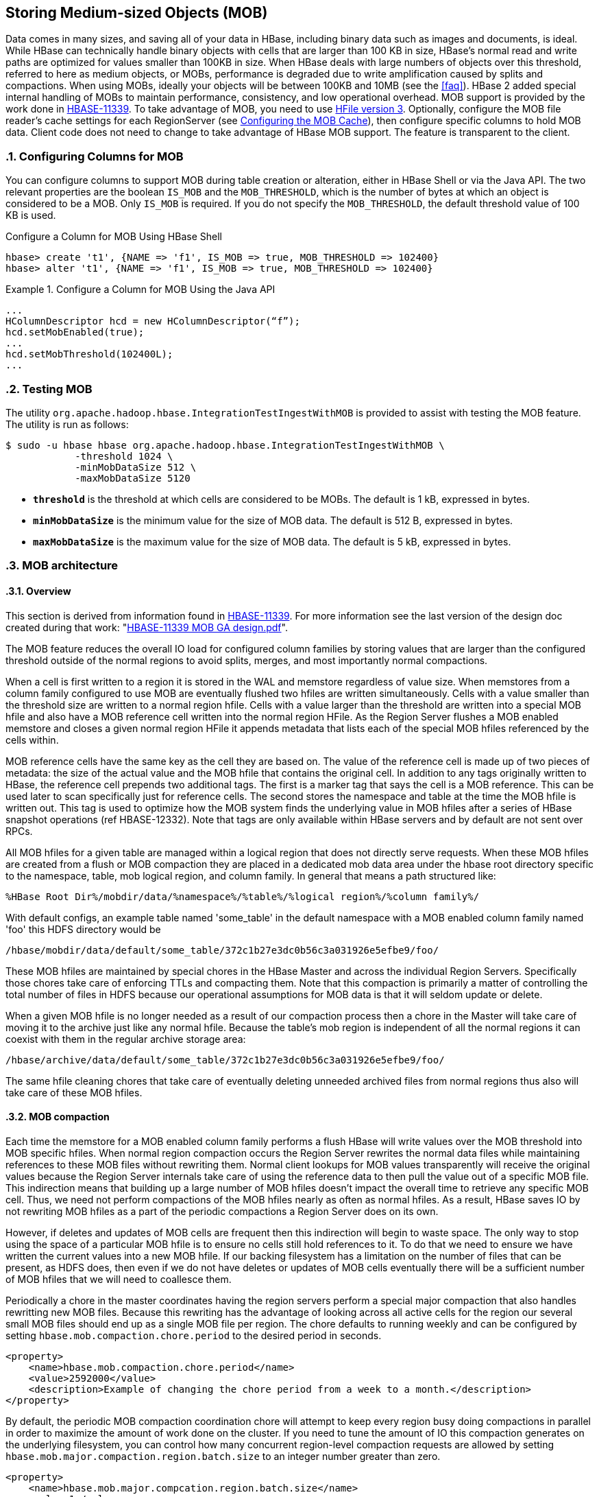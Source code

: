 ////
/**
 *
 * Licensed to the Apache Software Foundation (ASF) under one
 * or more contributor license agreements.  See the NOTICE file
 * distributed with this work for additional information
 * regarding copyright ownership.  The ASF licenses this file
 * to you under the Apache License, Version 2.0 (the
 * "License"); you may not use this file except in compliance
 * with the License.  You may obtain a copy of the License at
 *
 *     http://www.apache.org/licenses/LICENSE-2.0
 *
 * Unless required by applicable law or agreed to in writing, software
 * distributed under the License is distributed on an "AS IS" BASIS,
 * WITHOUT WARRANTIES OR CONDITIONS OF ANY KIND, either express or implied.
 * See the License for the specific language governing permissions and
 * limitations under the License.
 */
////

[[hbase_mob]]
== Storing Medium-sized Objects (MOB)
:doctype: book
:numbered:
:toc: left
:icons: font
:experimental:
:toc: left
:source-language: java

Data comes in many sizes, and saving all of your data in HBase, including binary
data such as images and documents, is ideal. While HBase can technically handle
binary objects with cells that are larger than 100 KB in size, HBase's normal
read and write paths are optimized for values smaller than 100KB in size. When
HBase deals with large numbers of objects over this threshold, referred to here
as medium objects, or MOBs, performance is degraded due to write amplification
caused by splits and compactions. When using MOBs, ideally your objects will be between
100KB and 10MB (see the <<faq>>). HBase 2 added special internal handling of MOBs
to maintain performance, consistency, and low operational overhead. MOB support is
provided by the work done in link:https://issues.apache.org/jira/browse/HBASE-11339[HBASE-11339].
To take advantage of MOB, you need to use <<hfilev3,HFile version 3>>. Optionally,
configure the MOB file reader's cache settings for each RegionServer (see
<<mob.cache.configure>>), then configure specific columns to hold MOB data.
Client code does not need to change to take advantage of HBase MOB support. The
feature is transparent to the client.

=== Configuring Columns for MOB

You can configure columns to support MOB during table creation or alteration,
either in HBase Shell or via the Java API. The two relevant properties are the
boolean `IS_MOB` and the `MOB_THRESHOLD`, which is the number of bytes at which
an object is considered to be a MOB. Only `IS_MOB` is required. If you do not
specify the `MOB_THRESHOLD`, the default threshold value of 100 KB is used.

.Configure a Column for MOB Using HBase Shell
----
hbase> create 't1', {NAME => 'f1', IS_MOB => true, MOB_THRESHOLD => 102400}
hbase> alter 't1', {NAME => 'f1', IS_MOB => true, MOB_THRESHOLD => 102400}
----

.Configure a Column for MOB Using the Java API
====
[source,java]
----
...
HColumnDescriptor hcd = new HColumnDescriptor(“f”);
hcd.setMobEnabled(true);
...
hcd.setMobThreshold(102400L);
...
----
====

=== Testing MOB

The utility `org.apache.hadoop.hbase.IntegrationTestIngestWithMOB` is provided to assist with testing
the MOB feature. The utility is run as follows:
[source,bash]
----
$ sudo -u hbase hbase org.apache.hadoop.hbase.IntegrationTestIngestWithMOB \
            -threshold 1024 \
            -minMobDataSize 512 \
            -maxMobDataSize 5120
----

* `*threshold*` is the threshold at which cells are considered to be MOBs.
   The default is 1 kB, expressed in bytes.
* `*minMobDataSize*` is the minimum value for the size of MOB data.
   The default is 512 B, expressed in bytes.
* `*maxMobDataSize*` is the maximum value for the size of MOB data.
   The default is 5 kB, expressed in bytes.

=== MOB architecture

==== Overview
This section is derived from information found in
link:https://issues.apache.org/jira/browse/HBASE-11339[HBASE-11339]. For more information see
the last version of the design doc created during that work:
"link:https://github.com/apache/hbase/blob/master/dev-support/design-docs/HBASE-11339%20MOB%20GA%20design.pdf[HBASE-11339 MOB GA design.pdf]".

The MOB feature reduces the overall IO load for configured column families by storing values that
are larger than the configured threshold outside of the normal regions to avoid splits, merges, and
most importantly normal compactions.

When a cell is first written to a region it is stored in the WAL and memstore regardless of value
size. When memstores from a column family configured to use MOB are eventually flushed two hfiles
are written simultaneously. Cells with a value smaller than the threshold size are written to a
normal region hfile. Cells with a value larger than the threshold are written into a special MOB
hfile and also have a MOB reference cell written into the normal region HFile. As the Region Server
flushes a MOB enabled memstore and closes a given normal region HFile it appends metadata that lists
each of the special MOB hfiles referenced by the cells within.

MOB reference cells have the same key as the cell they are based on. The value of the reference cell
is made up of two pieces of metadata: the size of the actual value and the MOB hfile that contains
the original cell. In addition to any tags originally written to HBase, the reference cell prepends
two additional tags. The first is a marker tag that says the cell is a MOB reference. This can be
used later to scan specifically just for reference cells. The second stores the namespace and table
at the time the MOB hfile is written out. This tag is used to optimize how the MOB system finds
the underlying value in MOB hfiles after a series of HBase snapshot operations (ref HBASE-12332).
Note that tags are only available within HBase servers and by default are not sent over RPCs.

All MOB hfiles for a given table are managed within a logical region that does not directly serve
requests. When these MOB hfiles are created from a flush or MOB compaction they are placed in a
dedicated mob data area under the hbase root directory specific to the namespace, table, mob
logical region, and column family. In general that means a path structured like:

----
%HBase Root Dir%/mobdir/data/%namespace%/%table%/%logical region%/%column family%/
----

With default configs, an example table named 'some_table' in the
default namespace with a MOB enabled column family named 'foo' this HDFS directory would be

----
/hbase/mobdir/data/default/some_table/372c1b27e3dc0b56c3a031926e5efbe9/foo/
----

These MOB hfiles are maintained by special chores in the HBase Master and across the individual
Region Servers. Specifically those chores take care of enforcing TTLs and compacting them. Note that
this compaction is primarily a matter of controlling the total number of files in HDFS because our
operational assumptions for MOB data is that it will seldom update or delete.

When a given MOB hfile is no longer needed as a result of our compaction process then a chore in
the Master will take care of moving it to the archive just
like any normal hfile. Because the table's mob region is independent of all the normal regions it
can coexist with them in the regular archive storage area:

----
/hbase/archive/data/default/some_table/372c1b27e3dc0b56c3a031926e5efbe9/foo/
----

The same hfile cleaning chores that take care of eventually deleting unneeded archived files from
normal regions thus also will take care of these MOB hfiles.

==== MOB compaction

Each time the memstore for a MOB enabled column family performs a flush HBase will write values over
the MOB threshold into MOB specific hfiles. When normal region compaction occurs the Region Server
rewrites the normal data files while maintaining references to these MOB files without rewriting
them. Normal client lookups for MOB values transparently will receive the original values because
the Region Server internals take care of using the reference data to then pull the value out of a
specific MOB file. This indirection means that building up a large number of MOB hfiles doesn't
impact the overall time to retrieve any specific MOB cell. Thus, we need not perform compactions of
the MOB hfiles nearly as often as normal hfiles. As a result, HBase saves IO by not rewriting MOB
hfiles as a part of the periodic compactions a Region Server does on its own.

However, if deletes and updates of MOB cells are frequent then this indirection will begin to waste
space. The only way to stop using the space of a particular MOB hfile is to ensure no cells still
hold references to it. To do that we need to ensure we have written the current values into a new
MOB hfile. If our backing filesystem has a limitation on the number of files that can be present, as
HDFS does, then even if we do not have deletes or updates of MOB cells eventually there will be a
sufficient number of MOB hfiles that we will need to coallesce them.

Periodically a chore in the master coordinates having the region servers
perform a special major compaction that also handles rewritting new MOB files. Because this
rewriting has the advantage of looking across all active cells for the region our several small MOB
files should end up as a single MOB file per region. The chore defaults to running weekly and can be
configured by setting `hbase.mob.compaction.chore.period` to the desired period in seconds.

====
[source,xml]
----
<property>
    <name>hbase.mob.compaction.chore.period</name>
    <value>2592000</value>
    <description>Example of changing the chore period from a week to a month.</description>
</property>
----
====

By default, the periodic MOB compaction coordination chore will attempt to keep every region
busy doing compactions in parallel in order to maximize the amount of work done on the cluster.
If you need to tune the amount of IO this compaction generates on the underlying filesystem, you
can control how many concurrent region-level compaction requests are allowed by setting
`hbase.mob.major.compaction.region.batch.size` to an integer number greater than zero.

====
[source,xml]
----
<property>
    <name>hbase.mob.major.compcation.region.batch.size</name>
    <value>1</value>
    <description>Example of switching from "as parallel as possible" to "serially"</description>
</property>
----
====

==== MOB file archiving

Eventually we will have MOB hfiles that are no longer needed. Either clients will overwrite the
value or a MOB-rewriting compaction will store a reference to a newer larger MOB hfile. Because any
given MOB cell could have originally been written either in the current region or in a parent region
that existed at some prior point in time, individual Region Servers do not decide when it is time
to archive MOB hfiles. Instead a periodic chore in the Master evaluates MOB hfiles for archiving.

A MOB HFile will be subject to archiving under any of the following conditions:

* Any MOB HFile older than the column family's TTL
* Any MOB HFile older than a "too recent" threshold with no references to it from the regular hfiles
  for all regions in a column family

To determine if a MOB HFile meets the second criteria the chore extracts metadata from the regular
HFiles for each MOB enabled column family for a given table. That metadata enumerates the complete
set of MOB HFiles needed to satisfy the references stored in the normal HFile area.

The period of the cleaner chore can be configued by setting `hbase.master.mob.cleaner.period`. It
defaults to running daily. You should not need to tune it unless you have a very aggressive TTL or
a very high rate of MOB updates with a correspondingly high rate of non-MOB compactions.

=== MOB Optimization Tasks

==== Further limiting write amplification

If your MOB workload has few to no updates or deletes then you can opt-in to MOB compactions that
optimize for limiting the amount of write amplification. It acheives this by setting a
size threshold to ignore MOB files during the compaction process. When a given region goes
through MOB compaction it will evaluate the size of the MOB file that currently holds the actual
value and skip rewriting the value if that file is over threshold.

The bound of write amplification in this mode can be approximated as
stem:["Write Amplification" = log_K(M/S)] where *K* is the number of files in compaction
selection, *M* is the configurable threshold for MOB files size, and *S* is the minmum size of
memstore flushes that create MOB files in the first place. For example given 5 files picked up per
compaction, a threshold of 1 GB, and a flush size of 10MB the write amplification will be
stem:[log_5((1GB)/(10MB)) = log_5(100) = 2.86].

If we are using an underlying filesystem with a limitation on the number of files, such as HDFS,
and we know our expected data set size we can choose our maximum file size in order to approach
this limit but stay within it in order to minimize write amplification. For example, if we expect to
store a petabyte and we have a conservative limitation of a million files in our HDFS instance, then
stem:[(1PB)/(1M) = 1GB] gives us a target limitation of a gigabyte per MOB file.

To opt-in to this compaction mode you must set `hbase.mob.compaction.type` to `optimized`. The
default MOB size threshold in this mode is set to 1GB. It can be changed by setting
`hbase.mob.compactions.max.file.size` to a positive integer number of bytes.


====
[source,xml]
----
<property>
    <name>hbase.mob.compaction.type</name>
    <value>optimized</value>
    <description>opt-in to write amplification optimized mob compaction.</description>
</property>
<property>
    <name>hbase.mob.compactions.max.file.size</name>
    <value>10737418240</value>
    <description>Example of tuning the max mob file size to 10GB</dscription>
</property>
----
====


[[mob.cache.configure]]
==== Configuring the MOB Cache


Because there can be a large number of MOB files at any time, as compared to the number of HFiles,
MOB files are not always kept open. The MOB file reader cache is a LRU cache which keeps the most
recently used MOB files open. To configure the MOB file reader's cache on each RegionServer, add
the following properties to the RegionServer's `hbase-site.xml`, customize the configuration to
suit your environment, and restart or rolling restart the RegionServer.

.Example MOB Cache Configuration
====
[source,xml]
----
<property>
    <name>hbase.mob.file.cache.size</name>
    <value>1000</value>
    <description>
      Number of opened file handlers to cache.
      A larger value will benefit reads by providing more file handlers per mob
      file cache and would reduce frequent file opening and closing.
      However, if this is set too high, this could lead to a "too many opened file handers"
      The default value is 1000.
    </description>
</property>
<property>
    <name>hbase.mob.cache.evict.period</name>
    <value>3600</value>
    <description>
      The amount of time in seconds after which an unused file is evicted from the
      MOB cache. The default value is 3600 seconds.
    </description>
</property>
<property>
    <name>hbase.mob.cache.evict.remain.ratio</name>
    <value>0.5f</value>
    <description>
      A multiplier (between 0.0 and 1.0), which determines how many files remain cached
      after the threshold of files that remains cached after a cache eviction occurs
      which is triggered by reaching the `hbase.mob.file.cache.size` threshold.
      The default value is 0.5f, which means that half the files (the least-recently-used
      ones) are evicted.
    </description>
</property>
----
====

==== Manually Compacting MOB Files

To manually compact MOB files, rather than waiting for the
periodic chore to trigger compaction, use the
`major_compact` HBase shell commands. These commands
require the first argument to be the table name, and take a column
family as the second argument. If used with a column family that includes MOB data, then
these operator requests will result in the MOB data being compacted.

----
hbase> major_compact 't1'
hbase> major_compact 't2', 'c1’
----

This same request can be made via the `Admin.majorCompact` Java API.

=== MOB Troubleshooting

==== Adjusting the MOB cleaner's tolerance for new hfiles

The MOB cleaner chore ignores all MOB hfiles that were created more recently than an hour prior to
the start of the shore to ensure we don't miss the reference metadata from teh corresponding regular
hfile. Without this safety check it would be possible for the cleaner chore to see a MOB hfile for
an in progress flush or compaction and prematurely archive the MOB data. This default buffer should
be sufficient for normal use.

You will need to adjust the tolerance if it takes longer than an hour for the two HDFS move
operations needed to commit both the MOB hfile and the normal hfile that references it. You will
also need to adjust it if you use write amplification optimized MOB compaction and the combination
of your underlying filesystem performance and data shape is such that it could take more than
an hour to complete major compaction of a single region.

The cleaner's window for "too recent" is controlled by setting `hbase.mob.min.age.archive` to a
positive integer number of milliseconds.

====
[source,xml]
----
<property>
    <name>hbase.mob.min.age.archive</name>
    <value>86400000</value>
    <description>Example of tuning the cleaner to only archive files older than a day.</dscription>
</property>
----
====

==== Retrieving MOB metadata through the HBase Shell

While working on troubleshooting failures in the MOB system you can retrieve some of the internal
information through the HBase shell by specifying special attributes on a scan.

----
hbase(main):112:0> scan 'some_table', {STARTROW => '00012-example-row-key', LIMIT => 1,
hbase(main):113:1*     CACHE_BLOCKS => false, ATTRIBUTES => { 'hbase.mob.scan.raw' => '1',
hbase(main):114:2*     'hbase.mob.scan.ref.only' => '1' } }
----

The MOB internal information is stored as four bytes for the size of the underlying cell value and
then a UTF8 string with the name of the MOB HFile that contains the underlying cell value. Note that
by default the entirety of this serialized structure will be passed through the HBase shell's binary
string converter. That means the bytes that make up the value size will most likely be written as
escaped non-printable byte values, e.g. '\x03', unless they happen to correspond to ASCII
characters.

Let's look at a specific example:

----
hbase(main):112:0> scan 'some_table', {STARTROW => '00012-example-row-key', LIMIT => 1,
hbase(main):113:1*     CACHE_BLOCKS => false, ATTRIBUTES => { 'hbase.mob.scan.raw' => '1',
hbase(main):114:2*     'hbase.mob.scan.ref.only' => '1' } }
ROW                        COLUMN+CELL
 00012-example-row-key     column=foo:bar, timestamp=1511179764, value=\x00\x02|\x94d41d8cd98f00b204
                           e9800998ecf8427e19700118ffd9c244fe69488bbc9f2c77d24a3e6a
1 row(s) in 0.0130 seconds
----

In this case the first four bytes are `\x00\x02|\x94` which corresponds to the bytes
`[0x00, 0x02, 0x7C, 0x94]`. (Note that the third byte was printed as the ASCII character '|'.)
Decoded as an integer this gives us an underlying value size of 162,964 bytes.

The remaining bytes give us an HFile name,
'd41d8cd98f00b204e9800998ecf8427e19700118ffd9c244fe69488bbc9f2c77d24a3e6a'. This HFile will most
likely be stored in the designated MOB storage area for this specific table. However, the file could
also be in the archive area if this table is from a restored snapshot. Furthermore, if the table is
from a cloned snapshot of a different table then the file could be in either the active or archive
area of that source table. As mentioned in the explanation of MOB reference cells above, the Region
Server will use a server side tag to optimize looking at the mob and archive area of the correct
original table when finding the MOB HFile. Since your scan is client side it can't retrieve that tag
and you'll either need to already know the lineage of your table or you'll need to search across all
tables.

Assuming you are authenticated as a user with HBase superuser rights, you can search for it:
----
$> hdfs dfs -find /hbase -name \
    d41d8cd98f00b204e9800998ecf8427e19700118ffd9c244fe69488bbc9f2c77d24a3e6a
/hbase/mobdir/data/default/some_table/372c1b27e3dc0b56c3a031926e5efbe9/foo/d41d8cd98f00b204e9800998ecf8427e19700118ffd9c244fe69488bbc9f2c77d24a3e6a
----

==== Moving a column family out of MOB

If you want to disable MOB on a column family you must ensure you instruct HBase to migrate the data
out of the MOB system prior to turning the feature off. If you fail to do this HBase will return the
internal MOB metadata to applications because it will not know that it needs to resolve the actual
values.

The following procedure will safely migrate the underlying data without requiring a cluster outage.
Clients will see a number of retries when configuration settings are applied and regions are
reloaded.

.Procedure: Stop MOB maintenance, change MOB threshold, rewrite data via compaction
. Ensure the MOB compaction chore in the Master is off by setting
`hbase.mob.file.compaction.chore.period` to `0`. Applying this configuration change will require a
rolling restart of HBase Masters. That will require at least one fail-over of the active master,
which may cause retries for clients doing HBase administrative operations.
. Ensure no MOB compactions are issued for the table via the HBase shell for the duration of this
migration.
. Use the HBase shell to change the MOB size threshold for the column family you are migrating to a
value that is larger than the largest cell present in the column family. E.g. given a table named
'some_table' and a column family named 'foo' we can pick one gigabyte as an arbitrary "bigger than
what we store" value:
+
----
hbase(main):011:0> alter 'some_table', {NAME => 'foo', MOB_THRESHOLD => '1000000000'}
Updating all regions with the new schema...
9/25 regions updated.
25/25 regions updated.
Done.
0 row(s) in 3.4940 seconds
----
+
Note that if you are still ingesting data you must ensure this threshold is larger than any cell
value you might write; MAX_INT would be a safe choice.

. Perform a major compaction on the table. Specifically you are performing a "normal" compaction and
not a MOB compaction.
+
----
hbase(main):012:0> major_compact 'some_table'
0 row(s) in 0.2600 seconds
----

. Monitor for the end of the major compaction. Since compaction is handled asynchronously you'll
need to use the shell to first see the compaction start and then see it end.
+
HBase should first say that a "MAJOR" compaction is happening.
+
----
hbase(main):015:0> @hbase.admin(@formatter).instance_eval do
hbase(main):016:1*   p @admin.get_compaction_state('some_table').to_string
hbase(main):017:2* end
“MAJOR”
----
+
When the compaction has finished the result should print out "NONE".
+
----
hbase(main):015:0> @hbase.admin(@formatter).instance_eval do
hbase(main):016:1*   p @admin.get_compaction_state('some_table').to_string
hbase(main):017:2* end
“NONE”
----
. Run the _mobrefs_ utility to ensure there are no MOB cells. Specifically, the tool will launch a
Hadoop MapReduce job that will show a job counter of 0 input records when we've successfully
rewritten all of the data.
+
----
$> HADOOP_CLASSPATH=/etc/hbase/conf:$(hbase mapredcp) yarn jar \
    /some/path/to/hbase-shaded-mapreduce.jar mobrefs mobrefs-report-output some_table foo
...
19/12/10 11:38:47 INFO impl.YarnClientImpl: Submitted application application_1575695902338_0004
19/12/10 11:38:47 INFO mapreduce.Job: The url to track the job: https://rm-2.example.com:8090/proxy/application_1575695902338_0004/
19/12/10 11:38:47 INFO mapreduce.Job: Running job: job_1575695902338_0004
19/12/10 11:38:57 INFO mapreduce.Job: Job job_1575695902338_0004 running in uber mode : false
19/12/10 11:38:57 INFO mapreduce.Job:  map 0% reduce 0%
19/12/10 11:39:07 INFO mapreduce.Job:  map 7% reduce 0%
19/12/10 11:39:17 INFO mapreduce.Job:  map 13% reduce 0%
19/12/10 11:39:19 INFO mapreduce.Job:  map 33% reduce 0%
19/12/10 11:39:21 INFO mapreduce.Job:  map 40% reduce 0%
19/12/10 11:39:22 INFO mapreduce.Job:  map 47% reduce 0%
19/12/10 11:39:23 INFO mapreduce.Job:  map 60% reduce 0%
19/12/10 11:39:24 INFO mapreduce.Job:  map 73% reduce 0%
19/12/10 11:39:27 INFO mapreduce.Job:  map 100% reduce 0%
19/12/10 11:39:35 INFO mapreduce.Job:  map 100% reduce 100%
19/12/10 11:39:35 INFO mapreduce.Job: Job job_1575695902338_0004 completed successfully
19/12/10 11:39:35 INFO mapreduce.Job: Counters: 54
...
        Map-Reduce Framework
                Map input records=0
...
19/12/09 22:41:28 INFO mapreduce.MobRefReporter: Finished creating report for 'some_table', family='foo'
----
+
If the data has not successfully been migrated out, this report will show both a non-zero number
of input records and a count of mob cells.
+
----
$> HADOOP_CLASSPATH=/etc/hbase/conf:$(hbase mapredcp) yarn jar \
    /some/path/to/hbase-shaded-mapreduce.jar mobrefs mobrefs-report-output some_table foo
...
19/12/10 11:44:18 INFO impl.YarnClientImpl: Submitted application application_1575695902338_0005
19/12/10 11:44:18 INFO mapreduce.Job: The url to track the job: https://busbey-2.gce.cloudera.com:8090/proxy/application_1575695902338_0005/
19/12/10 11:44:18 INFO mapreduce.Job: Running job: job_1575695902338_0005
19/12/10 11:44:26 INFO mapreduce.Job: Job job_1575695902338_0005 running in uber mode : false
19/12/10 11:44:26 INFO mapreduce.Job:  map 0% reduce 0%
19/12/10 11:44:36 INFO mapreduce.Job:  map 7% reduce 0%
19/12/10 11:44:45 INFO mapreduce.Job:  map 13% reduce 0%
19/12/10 11:44:47 INFO mapreduce.Job:  map 27% reduce 0%
19/12/10 11:44:48 INFO mapreduce.Job:  map 33% reduce 0%
19/12/10 11:44:50 INFO mapreduce.Job:  map 40% reduce 0%
19/12/10 11:44:51 INFO mapreduce.Job:  map 53% reduce 0%
19/12/10 11:44:52 INFO mapreduce.Job:  map 73% reduce 0%
19/12/10 11:44:54 INFO mapreduce.Job:  map 100% reduce 0%
19/12/10 11:44:59 INFO mapreduce.Job:  map 100% reduce 100%
19/12/10 11:45:00 INFO mapreduce.Job: Job job_1575695902338_0005 completed successfully
19/12/10 11:45:00 INFO mapreduce.Job: Counters: 54
...
        Map-Reduce Framework
                Map input records=1
...
        MOB
                NUM_CELLS=1
...
19/12/10 11:45:00 INFO mapreduce.MobRefReporter: Finished creating report for 'some_table', family='foo'
----
+
If this happens you should verify that MOB compactions are disabled, verify that you have picked
a sufficiently large MOB threshold, and redo the major compaction step.
. When the _mobrefs_ report shows that no more data is stored in the MOB system then you can safely
alter the column family configuration so that the MOB feature is disabled.
+
----
hbase(main):017:0> alter 'some_table', {NAME => 'foo', IS_MOB => 'false'}
Updating all regions with the new schema...
8/25 regions updated.
25/25 regions updated.
Done.
0 row(s) in 2.9370 seconds
----
. After the column family no longer shows the MOB feature enabled, it is safe to start MOB
maintenance chores again. You can allow the default to be used for
`hbase.mob.file.compaction.chore.period` by removing it from your configuration files or restore
it to whatever custom value you had prior to starting this process.
. Once the MOB feature is disabled for the column family there will be no internal HBase process
looking for data in the MOB storage area specific to this column family. There will still be data
present there from prior to the compaction process that rewrote the values into HBase's data area.
You can check for this residual data directly in HDFS as an HBase superuser.
+
----
$ hdfs dfs -count /hbase/mobdir/data/default/some_table
           4           54         9063269081 /hbase/mobdir/data/default/some_table
----
+
This data is spurious and may be reclaimed. You should sideline it, verify your application’s view
of the table, and then delete it.

=== MOB Upgrade Considerations

Generally, data stored using the MOB feature should transparently continue to work correctly across
HBase upgrades.

==== Upgrading to a version with the "distributed MOB compaction" feature

Prior to the work in HBASE-22749, "Distributed MOB compactions", HBase had the Master coordinate all
compaction maintenance of the MOB hfiles. Centralizing management of the MOB data allowed for space
optimizations but safely coordinating that managemet with Region Servers resulted in edge cases that
caused data loss (ref link:https://issues.apache.org/jira/browse/HBASE-22075[HBASE-22075]).

Users of the MOB feature upgrading to a version of HBase that includes HBASE-22749 should be aware
of the following changes:

* The MOB system no longer allows setting "MOB Compaction Policies"
* The MOB system no longer attempts to group MOB values by the date of the original cell's timestamp
  according to said compaction policies, daily or otherwise
* The MOB system no longer needs to track individual cell deletes through the use of special
  files in the MOB storage area with the suffix `_del`. After upgrading you should sideline these
  files.
* Under default configuration the MOB system should take much less time to perform a compaction of
  MOB stored values. This is a direct consequence of the fact that HBase will place a much larger
  load on the underlying filesystem when doing compactions of MOB stored values; the additional load
  should be a multiple on the order of magnitude of number of region servers. I.e. for a cluster
  with three region servers and two masters the default configuration should have HBase put three
  times the load on HDFS during major compactions that rewrite MOB data when compared to Master
  handled MOB compaction; it should also be approximately three times as fast.
* When the MOB system detects that a table has hfiles with references to MOB data but the reference
  hfiles do not yet have the needed file level metadata (i.e. from use of the MOB feature prior to
  HBASE-22749) then it will refuse to archive _any_ MOB hfiles from that table. The normal course of
  periodic compactions done by Region Servers will update existing hfiles with MOB references, but
  until a given table has been through the needed compactions operators should expect to see an
  increased amount of storage used by the MOB feature.
* Performing a compaction with type "MOB" no longer has special handling to compact specifically the
  MOB hfiles. Instead it will issue a warning and do a major compaction of the table. Similarly,
  manually performing a major compaction on a table or region will also handle compacting the MOB
  stored values for that table or region respectively.

The following configuration setting has been deprecated and replaced:

* `hbase.master.mob.ttl.cleaner.period` has been replaced with `hbase.master.mob.cleaner.period`

The following configuration settings are no longer used:

* `hbase.mob.compaction.mergeable.threshold`
* `hbase.mob.delfile.max.count`
* `hbase.mob.compaction.batch.size`
* `hbase.mob.compactor.class`
* `hbase.mob.compaction.threads.max`
